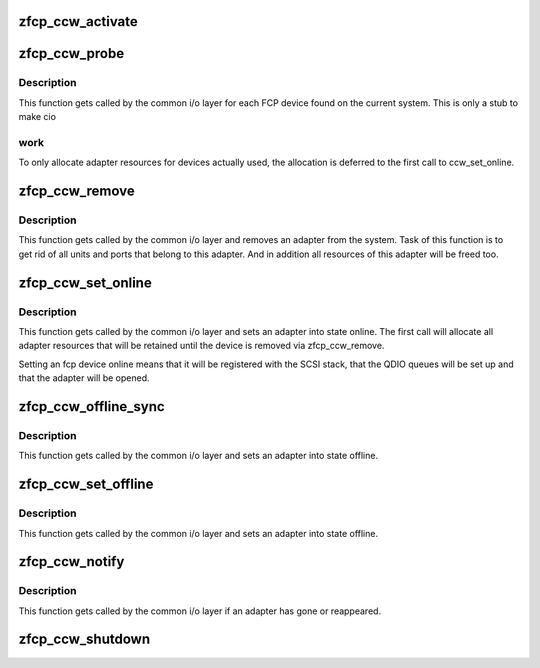 .. -*- coding: utf-8; mode: rst -*-
.. src-file: drivers/s390/scsi/zfcp_ccw.c

.. _`zfcp_ccw_activate`:

zfcp_ccw_activate
=================

.. c:function:: int zfcp_ccw_activate(struct ccw_device *cdev, int clear, char *tag)

    activate adapter and wait for it to finish

    :param struct ccw_device \*cdev:
        pointer to belonging ccw device

    :param int clear:
        Status flags to clear.

    :param char \*tag:
        s390dbf trace record tag

.. _`zfcp_ccw_probe`:

zfcp_ccw_probe
==============

.. c:function:: int zfcp_ccw_probe(struct ccw_device *cdev)

    probe function of zfcp driver

    :param struct ccw_device \*cdev:
        pointer to belonging ccw device

.. _`zfcp_ccw_probe.description`:

Description
-----------

This function gets called by the common i/o layer for each FCP
device found on the current system. This is only a stub to make cio

.. _`zfcp_ccw_probe.work`:

work
----

To only allocate adapter resources for devices actually used,
the allocation is deferred to the first call to ccw_set_online.

.. _`zfcp_ccw_remove`:

zfcp_ccw_remove
===============

.. c:function:: void zfcp_ccw_remove(struct ccw_device *cdev)

    remove function of zfcp driver

    :param struct ccw_device \*cdev:
        pointer to belonging ccw device

.. _`zfcp_ccw_remove.description`:

Description
-----------

This function gets called by the common i/o layer and removes an adapter
from the system. Task of this function is to get rid of all units and
ports that belong to this adapter. And in addition all resources of this
adapter will be freed too.

.. _`zfcp_ccw_set_online`:

zfcp_ccw_set_online
===================

.. c:function:: int zfcp_ccw_set_online(struct ccw_device *cdev)

    set_online function of zfcp driver

    :param struct ccw_device \*cdev:
        pointer to belonging ccw device

.. _`zfcp_ccw_set_online.description`:

Description
-----------

This function gets called by the common i/o layer and sets an
adapter into state online.  The first call will allocate all
adapter resources that will be retained until the device is removed
via zfcp_ccw_remove.

Setting an fcp device online means that it will be registered with
the SCSI stack, that the QDIO queues will be set up and that the
adapter will be opened.

.. _`zfcp_ccw_offline_sync`:

zfcp_ccw_offline_sync
=====================

.. c:function:: int zfcp_ccw_offline_sync(struct ccw_device *cdev, int set, char *tag)

    shut down adapter and wait for it to finish

    :param struct ccw_device \*cdev:
        pointer to belonging ccw device

    :param int set:
        Status flags to set.

    :param char \*tag:
        s390dbf trace record tag

.. _`zfcp_ccw_offline_sync.description`:

Description
-----------

This function gets called by the common i/o layer and sets an adapter
into state offline.

.. _`zfcp_ccw_set_offline`:

zfcp_ccw_set_offline
====================

.. c:function:: int zfcp_ccw_set_offline(struct ccw_device *cdev)

    set_offline function of zfcp driver

    :param struct ccw_device \*cdev:
        pointer to belonging ccw device

.. _`zfcp_ccw_set_offline.description`:

Description
-----------

This function gets called by the common i/o layer and sets an adapter
into state offline.

.. _`zfcp_ccw_notify`:

zfcp_ccw_notify
===============

.. c:function:: int zfcp_ccw_notify(struct ccw_device *cdev, int event)

    ccw notify function

    :param struct ccw_device \*cdev:
        pointer to belonging ccw device

    :param int event:
        indicates if adapter was detached or attached

.. _`zfcp_ccw_notify.description`:

Description
-----------

This function gets called by the common i/o layer if an adapter has gone
or reappeared.

.. _`zfcp_ccw_shutdown`:

zfcp_ccw_shutdown
=================

.. c:function:: void zfcp_ccw_shutdown(struct ccw_device *cdev)

    handle shutdown from cio

    :param struct ccw_device \*cdev:
        device for adapter to shutdown.

.. This file was automatic generated / don't edit.


